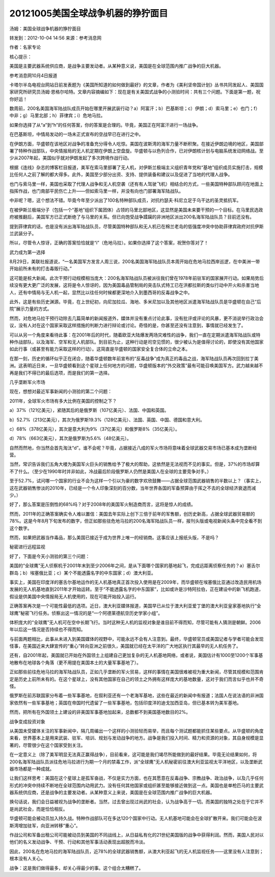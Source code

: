 20121005美国全球战争机器的狰狞面目
==================================

汤姆：美国全球战争机器的狰狞面目

转发到：2012-10-04 14:56 来源：参考消息网

作者：名家专论

核心提示：

美国是主要武器系统供应商，是战争主要发动者。从某种意义说，美国是在全球范围内推广战争的巨大机器。

参考消息网10月4日报道

卡塔尔半岛电视台网站日前发表题为《美国所知道的如何做到最好》的文章，作者为《美利坚帝国计划》丛书共同发起人、美国国家研究所研究员汤姆·恩格尔哈特。文章内容摘编如下：现在是有关美国式战争的小测验时间：共有三个问题。下面是第一题，祝你好运！

数周前，200名美国海军陆战队成员开始在哪里开展武装行动？a）阿富汗；b）巴基斯坦；c）伊朗；d）索马里；e）也门；f）中非；g）马里北部；h）菲律宾；i）危地马拉。

如果你选择了从“a”到“h”的任何答案，你的答案是合理的。毕竟，美国正在阿富汗进行一场战争。

在巴基斯坦，中情局发动的一场未正式宣布的空战早已在进行之中。

在伊朗方面，华盛顿在该地区对战争的准备充分得令人吃惊。美国在波斯湾的海军力量不断积聚。在接近伊朗边境的地区，美国部署了特种作战部队，中央情报局的无人机定期在伊朗上空盘旋。华盛顿与以色列合作，已对伊朗核计划与电脑系统发动网络战。至少从2007年起，美国似乎就对伊朗发起了多次跨境作战行动。

根据《连线》杂志的博客栏目报道，美军在索马里部署了无人机，对伊斯兰极端主义组织青年党和“基地”组织成员实施打击，规模比任何人之前了解的都大得多。此外，美国至少部分出资、支持、提供装备和建议以及促进了当地的代理人战争。

也门与索马里一样，美国也采取了代理人战争和无人机空袭（还有有人驾驶飞机）相结合的方式，一些美国特种部队顾问在地面上指挥作战，也门南部平民伤亡上升——但如索马里一样，并没有向也门部署海军陆战队。

中非呢？嗯，这个想法不错。毕竟今年至少派出了100名特种部队成员，对抗约瑟夫·科尼立足于乌干达的圣灵抵抗军。

在被伊斯兰极端分子（包括一个“基地”组织下属团体）占领的马里北部地区，这显然是美国未来要干预的一个目标。在马里民选政府被推翻后，美国军方已正式断绝了与马里的关系。但已向饱受战争蹂躏的非洲地区派出200名海军陆战队员？目前还没有。

提到菲律宾的话，也是没有派出海军陆战队员，尽管美国特种部队和无人机已在棉兰老岛的低强度冲突中协助菲律宾政府对抗伊斯兰武装分子。

所以，尽管令人惊讶，正确的答案恰恰就是“i”（危地马拉）。如果你选择了这个答案，祝贺你答对了！

武力成为第一选择

8月29日，美联社报道说，“一名美国军方发言人周三说，200名美国海军陆战队员本周开始在危地马拉西岸巡逻，在中美洲一带开始前所未有的打击毒贩行动。”

这可能是桩大新闻。此次干预行动规模相当庞大：200名海军陆战队员被派往我们曾在1978年前驻军的国家展开行动。如果局势后续没有更大更广泛的发展，这将是令人惊讶的，因为美国毒品管制局的突击队式特工已在洪都拉斯的类似行动中开火和杀害当地人，还有中情局与无人机一起，显然比以往任何时候都更深地介入到墨西哥的反毒战争之中。

此外，这是有些历史渊源。毕竟，在上世纪初，向尼加拉瓜、海地、多米尼加以及其他地区派遣海军陆战队员是华盛顿在自己“后院”展示力量的方式。

然而，对危地马拉干预行动除去几篇简单的新闻报道外，媒体并没有重点讨论此事，没有批评或评论的风暴，更不消说举行政治会议，没有人对在这个国家采取这样措施的判断力进行辩论或讨论。奇怪的是，你甚至还没有注意到，事情就已经发生了。

可以从另一个角度来看待此事：在2001年后的时代，随着欧亚大陆爆发两场灾难性的战争，我们一直在定期派遣海军陆战队或特种作战部队，以及海军、空军和无人机部队。到目前为止，这种行动是司空见惯的，很少被认为是值得讨论的，即使没有其他国家如此行事（或甚至有能力采取这样的行动）。这简直是华盛顿的国家安全复合体的立命之本。

在那一刻，历史的循环似乎正在闭合，随着华盛顿数年前宣布的“反毒战争”成为真正的毒品之战，海军陆战队员再次回到拉丁美洲。这表明近日来，一旦华盛顿看到这个星球上任何地方的问题，华盛顿版本的“外交政策”最有可能召唤美国军方。武力越来越不再是我们不得已的最后选项，而是我们的第一选择。

几乎垄断军火市场

现在，想想对最近军事新闻的小测验的第二个问题：

2011年，全球军火市场有多大比例在美国的控制之下？

a）37%（121亿美元），紧随其后的是俄罗斯（107亿美元）、法国、中国和英国。

b）52.7%（213亿美元），其次为俄罗斯19.3%（128亿美元）、法国、英国、中国、德国和意大利。

c）68%（378亿美元），其次是意大利为9%（37亿美元）和俄罗斯8%（35亿美元）。

d）78%（663亿美元），其次是俄罗斯为5.6%（48亿美元）。

自然而然地，你当然会首先淘汰“d”。谁不会呢？毕竟，占据接近八成的军火市场将意味着全球武器交易市场已基本成为垄断经营。

当然，常识告诉我们五角大楼为美国军火巨头的销售给予了极大的帮助，这依然是无法视而不见的事实。但是，37%的市场却算不了什么。（至少在1990年时并非如此，冷战最后阶段俄罗斯人仍然是美国人在全球的主要竞争对手。）

至于52.7%，试问哪一个国家的行业不会为这样一个引以为豪的数字欢欣鼓舞——占据全球范围武器销售的半数以上？（事实上，这在武器销售惨淡的2010年，已经是一个令人印象深刻的百分数，当年世界各国的军备预算由于挥之不去的全球经济衰退而减少。）

好了，那么答案是压倒性的68%吗？对于2008年的美国军火制造商而言，这将是惊人的成绩。

然而，2011年的正确答案确实令人难以置信：美国去年实际上创下三倍于前年的军售额，创历史新高，占据全球武器贸易额的78%。这是今年8月下旬发布的数字，但正如那些驻危地马拉的200名海军陆战队员一样，报刊头版或电视新闻头条中完全看不到这个数字。

然而，如果把武器当作毒品，那么美国已接近于成为世界上唯一的经销商。这事应该上报纸头版，不是吗？

秘密进行远程监视

好了，下面是今天小测验的第三个问题：

美国的“全球鹰”无人侦察机于2001年末到至少2006年之间，是从下面哪个国家的基地起飞，完成远距离侦察任务的？a）塞舌尔群岛；b）埃塞俄比亚；c）某个不能透露名字的中东国家；d）澳大利亚。

事实上，美国在印度洋的塞舌尔基地运作的无人机基地真正首次投入使用是在2009年，而华盛顿在埃塞俄比亚通过改造民用机场发展的无人机基地直到2011年才开始运转。至于“不能透露名字的中东国家”，比如或许是沙特阿拉伯，正在建设中的新飞机跑道，假设是供美国中央情报局无人机使用的，现在可能开始投入运行。

正确答案再次是一个可能性最低的选项。近日，澳大利亚媒体报道，美国早已从位于澳大利亚爱丁堡的澳大利亚皇家基地执行“全球鹰”秘密飞行任务。侦察出这一情况的是“一个阿德莱德航空历史学家小组”。

体积庞大的“全球鹰”无人机可在空中长期飞行。当时这种无人机的监视对象是谁目前不得而知，尽管可能有人猜测是朝鲜。2006年以后这一情况是否持续也不得而知。

与前面两题相比，此事从未进入到美国媒体的视野中，可能永远不会有人注意到。最终，华盛顿官员或美国记者与学者可能会发现怪事，在美国近来大肆宣传的“重心”转向亚洲之前很久，美国就已经在太平洋的广大地区执行其最早的无人机任务了。

还有，自2001年起，美国就已开始在外国领土上组建自己更加复杂的无人机基地网络，或者说，美国估计有1000至1200个军事基地散布在地球各个角落（更不用提在美国本土的大量军事基地了）。

正如那些前往危地马拉的海军陆战队员，正如几乎垄断的军火贸易，这样的事情在美国很难被视为重大新闻，尽管其规模和范围肯定是历史上前所未有的。在这个星球上，没有其他国家在自己的领土之外拥有这样庞大的基地数量，这对于我们而言似乎也并不奇怪。

俄罗斯在前苏联国家分布着一些军事基地，在叙利亚还有一个老海军基地，这些在最近的新闻中有报道；法国人在说法语的非洲国家依然有一些军事基地；英国在帝国时代遗留了一些军事基地，包括印度洋的迪戈加西亚岛，但已基本转为美军基地。

然而，把所有在外国领土上建设的非美国军事基地加起来，总数都不到美国基地数目的2%。

战争变成投资对象

从美国未受媒体关注的军事新闻中，隔几周编出一个这样的小测验轻而易举，而且每个测试题都能抓住某些要点。从华盛顿的角度来看，世界基本上是用来武装、驻军、培训、规划与发动战争的地方。战争是我们投入时间、精力和资源的对象，其自身规模是显著的，尽管很少在这个国家受到关注。

在一定意义上（除了美军明显无法真正赢得战争），目前看来，这可能是我们竭尽所能做到的最好结果。毕竟无论结果如何，将200名海军陆战队员派往危地马拉进行为期一个月的禁毒工作，派“全球鹰”无人机秘密前往澳大利亚监视太平洋地区，以及垄断武器市场都是一种成就。

让我们这样思考：美国在这个星球上是孤军奋战，不仅是实力方面，也在其愿意在反毒战争、宗教战争、政治战争，以及几乎任何形式的冲突中持续不断地在全球范围内动用武力。没有任何其他国家或组织甚至能够接近做到这一点。美国也是单枪匹马的主要武器系统供应商，还是战争的主要发动者。从某种意义上来说，美国是在全球范围内推广战争的巨大机器。

换句话说，我们会日益被视为战争的垄断者。当然，过去曾出现过尚武的社会，认为战争高于一切。而美国的独特之处在于它并不是尚武社会，而是恰恰相反。

华盛顿可能会被动员加入持久战。特种作战部队可在多达120个国家中行动。无人机基地可能会在全球扩散开来。我们可能会在波斯湾增加驻军，向亚洲转移“重心”。

作战公司和军备出租公司可能被动员到美国的不同战线上，从日益私有化的21世纪美国版的战争中获得利润。然而，美国人民对以他们的名义发动战争、干预、行动和其他军事活动表现出超脱而冷淡。

因此，200名在危地马拉的海军陆战队员，近78%的全球武器销售额，从澳大利亚起飞的无人机监视任务——这里没有人注意到；根本没有人关心。

战争：这是我们做得最多，却关心得最少的事。这个组合太糟糕了。
